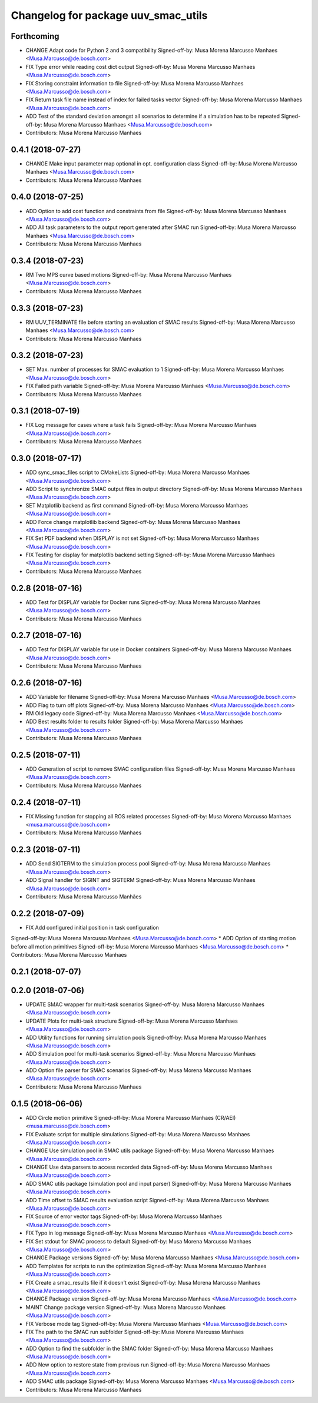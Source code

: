 ^^^^^^^^^^^^^^^^^^^^^^^^^^^^^^^^^^^^
Changelog for package uuv_smac_utils
^^^^^^^^^^^^^^^^^^^^^^^^^^^^^^^^^^^^

Forthcoming
-----------
* CHANGE Adapt code for Python 2 and 3 compatibility
  Signed-off-by: Musa Morena Marcusso Manhaes <Musa.Marcusso@de.bosch.com>
* FIX Type error while reading cost dict output
  Signed-off-by: Musa Morena Marcusso Manhaes <Musa.Marcusso@de.bosch.com>
* FIX Storing constraint information to file
  Signed-off-by: Musa Morena Marcusso Manhaes <Musa.Marcusso@de.bosch.com>
* FIX Return task file name instead of index for failed tasks vector
  Signed-off-by: Musa Morena Marcusso Manhaes <Musa.Marcusso@de.bosch.com>
* ADD Test of the standard deviation amongst all scenarios to determine if a simulation has to be repeated
  Signed-off-by: Musa Morena Marcusso Manhaes <Musa.Marcusso@de.bosch.com>
* Contributors: Musa Morena Marcusso Manhaes

0.4.1 (2018-07-27)
------------------
* CHANGE Make input parameter map optional in opt. configuration class
  Signed-off-by: Musa Morena Marcusso Manhaes <Musa.Marcusso@de.bosch.com>
* Contributors: Musa Morena Marcusso Manhaes

0.4.0 (2018-07-25)
------------------
* ADD Option to add cost function and constraints from file
  Signed-off-by: Musa Morena Marcusso Manhaes <Musa.Marcusso@de.bosch.com>
* ADD All task parameters to the output report generated after SMAC run
  Signed-off-by: Musa Morena Marcusso Manhaes <Musa.Marcusso@de.bosch.com>
* Contributors: Musa Morena Marcusso Manhaes

0.3.4 (2018-07-23)
------------------
* RM Two MPS curve based motions
  Signed-off-by: Musa Morena Marcusso Manhaes <Musa.Marcusso@de.bosch.com>
* Contributors: Musa Morena Marcusso Manhaes

0.3.3 (2018-07-23)
------------------
* RM UUV_TERMINATE file before starting an evaluation of SMAC results
  Signed-off-by: Musa Morena Marcusso Manhaes <Musa.Marcusso@de.bosch.com>
* Contributors: Musa Morena Marcusso Manhaes

0.3.2 (2018-07-23)
------------------
* SET Max. number of processes for SMAC evaluation to 1
  Signed-off-by: Musa Morena Marcusso Manhaes <Musa.Marcusso@de.bosch.com>
* FIX Failed path variable
  Signed-off-by: Musa Morena Marcusso Manhaes <Musa.Marcusso@de.bosch.com>
* Contributors: Musa Morena Marcusso Manhaes

0.3.1 (2018-07-19)
------------------
* FIX Log message for cases where a task fails
  Signed-off-by: Musa Morena Marcusso Manhaes <Musa.Marcusso@de.bosch.com>
* Contributors: Musa Morena Marcusso Manhaes

0.3.0 (2018-07-17)
------------------
* ADD sync_smac_files script to CMakeLists
  Signed-off-by: Musa Morena Marcusso Manhaes <Musa.Marcusso@de.bosch.com>
* ADD Script to synchronize SMAC output files in output directory
  Signed-off-by: Musa Morena Marcusso Manhaes <Musa.Marcusso@de.bosch.com>
* SET Matplotlib backend as first command
  Signed-off-by: Musa Morena Marcusso Manhaes <Musa.Marcusso@de.bosch.com>
* ADD Force change matplotlib backend
  Signed-off-by: Musa Morena Marcusso Manhaes <Musa.Marcusso@de.bosch.com>
* FIX Set PDF backend when DISPLAY is not set
  Signed-off-by: Musa Morena Marcusso Manhaes <Musa.Marcusso@de.bosch.com>
* FIX Testing for display for matplotlib backend setting
  Signed-off-by: Musa Morena Marcusso Manhaes <Musa.Marcusso@de.bosch.com>
* Contributors: Musa Morena Marcusso Manhaes

0.2.8 (2018-07-16)
------------------
* ADD Test for DISPLAY variable for Docker runs
  Signed-off-by: Musa Morena Marcusso Manhaes <Musa.Marcusso@de.bosch.com>
* Contributors: Musa Morena Marcusso Manhaes

0.2.7 (2018-07-16)
------------------
* ADD Test for DISPLAY variable for use in Docker containers
  Signed-off-by: Musa Morena Marcusso Manhaes <Musa.Marcusso@de.bosch.com>
* Contributors: Musa Morena Marcusso Manhaes

0.2.6 (2018-07-16)
------------------
* ADD Variable for filename
  Signed-off-by: Musa Morena Marcusso Manhaes <Musa.Marcusso@de.bosch.com>
* ADD Flag to turn off plots
  Signed-off-by: Musa Morena Marcusso Manhaes <Musa.Marcusso@de.bosch.com>
* RM Old legacy code
  Signed-off-by: Musa Morena Marcusso Manhaes <Musa.Marcusso@de.bosch.com>
* ADD Best results folder to results folder
  Signed-off-by: Musa Morena Marcusso Manhaes <Musa.Marcusso@de.bosch.com>
* Contributors: Musa Morena Marcusso Manhaes

0.2.5 (2018-07-11)
------------------
* ADD Generation of script to remove SMAC configuration files
  Signed-off-by: Musa Morena Marcusso Manhaes <Musa.Marcusso@de.bosch.com>
* Contributors: Musa Morena Marcusso Manhaes

0.2.4 (2018-07-11)
------------------
* FIX Missing function for stopping all ROS related processes
  Signed-off-by: Musa Morena Marcusso Manhaes <musa.marcusso@de.bosch.com>
* Contributors: Musa Morena Marcusso Manhaes

0.2.3 (2018-07-11)
------------------
* ADD Send SIGTERM to the simulation process pool
  Signed-off-by: Musa Morena Marcusso Manhaes <Musa.Marcusso@de.bosch.com>
* ADD Signal handler for SIGINT and SIGTERM
  Signed-off-by: Musa Morena Marcusso Manhaes <Musa.Marcusso@de.bosch.com>
* Contributors: Musa Morena Marcusso Manhães

0.2.2 (2018-07-09)
------------------
* FIX Add configured initial position in task configuration
Signed-off-by: Musa Morena Marcusso Manhaes <Musa.Marcusso@de.bosch.com>
* ADD Option of starting motion before all motion primitives
Signed-off-by: Musa Morena Marcusso Manhaes <Musa.Marcusso@de.bosch.com>
* Contributors: Musa Morena Marcusso Manhaes

0.2.1 (2018-07-07)
------------------

0.2.0 (2018-07-06)
------------------
* UPDATE SMAC wrapper for multi-task scenarios
  Signed-off-by: Musa Morena Marcusso Manhaes <Musa.Marcusso@de.bosch.com>
* UPDATE Plots for multi-task structure
  Signed-off-by: Musa Morena Marcusso Manhaes <Musa.Marcusso@de.bosch.com>
* ADD Utility functions for running simulation pools
  Signed-off-by: Musa Morena Marcusso Manhaes <Musa.Marcusso@de.bosch.com>
* ADD Simulation pool for multi-task scenarios
  Signed-off-by: Musa Morena Marcusso Manhaes <Musa.Marcusso@de.bosch.com>
* ADD Option file parser for SMAC scenarios
  Signed-off-by: Musa Morena Marcusso Manhaes <Musa.Marcusso@de.bosch.com>
* Contributors: Musa Morena Marcusso Manhaes

0.1.5 (2018-06-06)
------------------
* ADD Circle motion primitive
  Signed-off-by: Musa Morena Marcusso Manhaes (CR/AEI) <musa.marcusso@de.bosch.com>
* FIX Evaluate script for multiple simulations
  Signed-off-by: Musa Morena Marcusso Manhaes <Musa.Marcusso@de.bosch.com>
* CHANGE Use simulation pool in SMAC utils package
  Signed-off-by: Musa Morena Marcusso Manhaes <Musa.Marcusso@de.bosch.com>
* CHANGE Use data parsers to access recorded data
  Signed-off-by: Musa Morena Marcusso Manhaes <Musa.Marcusso@de.bosch.com>
* ADD SMAC utils package (simulation pool and input parser)
  Signed-off-by: Musa Morena Marcusso Manhaes <Musa.Marcusso@de.bosch.com>
* ADD Time offset to SMAC results evaluation script
  Signed-off-by: Musa Morena Marcusso Manhaes <Musa.Marcusso@de.bosch.com>
* FIX Source of error vector tags
  Signed-off-by: Musa Morena Marcusso Manhaes <Musa.Marcusso@de.bosch.com>
* FIX Typo in log message
  Signed-off-by: Musa Morena Marcusso Manhaes <Musa.Marcusso@de.bosch.com>
* FIX Set stdout for SMAC process to default
  Signed-off-by: Musa Morena Marcusso Manhaes <Musa.Marcusso@de.bosch.com>
* CHANGE Package versions
  Signed-off-by: Musa Morena Marcusso Manhaes <Musa.Marcusso@de.bosch.com>
* ADD Templates for scripts to run the optimization
  Signed-off-by: Musa Morena Marcusso Manhaes <Musa.Marcusso@de.bosch.com>
* FIX Create a smac_results file if it doesn't exist
  Signed-off-by: Musa Morena Marcusso Manhaes <Musa.Marcusso@de.bosch.com>
* CHANGE Package version
  Signed-off-by: Musa Morena Marcusso Manhaes <Musa.Marcusso@de.bosch.com>
* MAINT Change package version
  Signed-off-by: Musa Morena Marcusso Manhaes <Musa.Marcusso@de.bosch.com>
* FIX Verbose mode tag
  Signed-off-by: Musa Morena Marcusso Manhaes <Musa.Marcusso@de.bosch.com>
* FIX The path to the SMAC run subfolder
  Signed-off-by: Musa Morena Marcusso Manhaes <Musa.Marcusso@de.bosch.com>
* ADD Option to find the subfolder in the SMAC folder
  Signed-off-by: Musa Morena Marcusso Manhaes <Musa.Marcusso@de.bosch.com>
* ADD New option to restore state from previous run
  Signed-off-by: Musa Morena Marcusso Manhaes <Musa.Marcusso@de.bosch.com>
* ADD SMAC utils package
  Signed-off-by: Musa Morena Marcusso Manhaes <Musa.Marcusso@de.bosch.com>
* Contributors: Musa Morena Marcusso Manhaes
